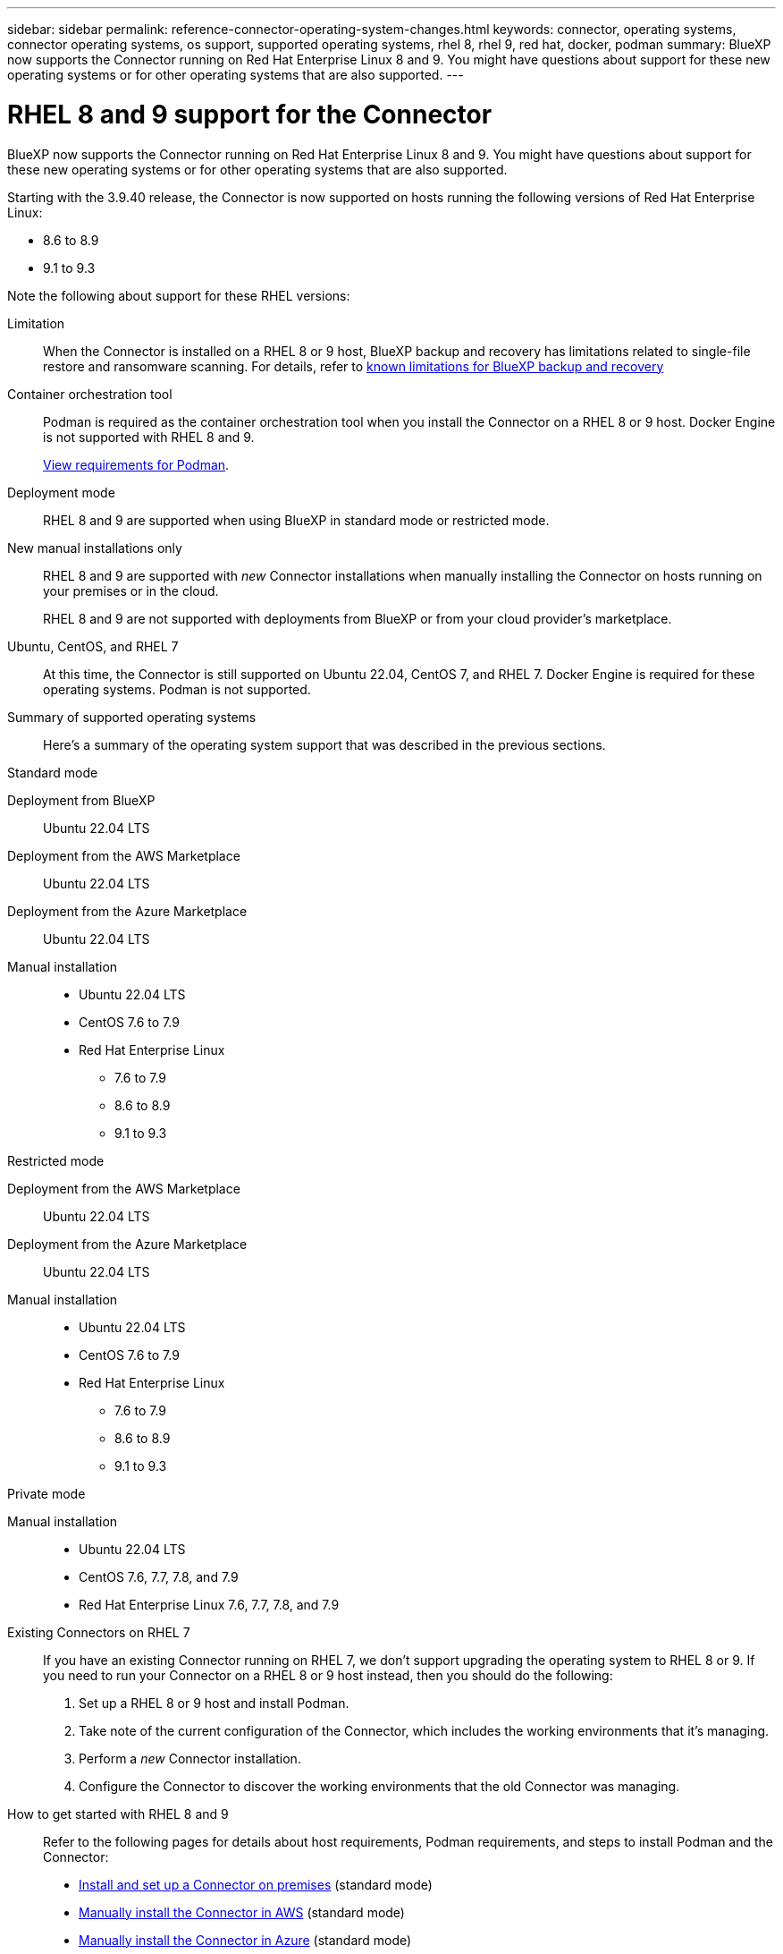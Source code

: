 ---
sidebar: sidebar
permalink: reference-connector-operating-system-changes.html
keywords: connector, operating systems, connector operating systems, os support, supported operating systems, rhel 8, rhel 9, red hat, docker, podman
summary: BlueXP now supports the Connector running on Red Hat Enterprise Linux 8 and 9. You might have questions about support for these new operating systems or for other operating systems that are also supported.
---

= RHEL 8 and 9 support for the Connector
:hardbreaks:
:nofooter:
:icons: font
:linkattrs:
:imagesdir: ./media/

[.lead]
BlueXP now supports the Connector running on Red Hat Enterprise Linux 8 and 9. You might have questions about support for these new operating systems or for other operating systems that are also supported.

Starting with the 3.9.40 release, the Connector is now supported on hosts running the following versions of Red Hat Enterprise Linux:

* 8.6 to 8.9
* 9.1 to 9.3

Note the following about support for these RHEL versions:

Limitation::
When the Connector is installed on a RHEL 8 or 9 host, BlueXP backup and recovery has limitations related to single-file restore and ransomware scanning. For details, refer to https://docs.netapp.com/us-en/bluexp-backup-recovery/reference-limitations.html[known limitations for BlueXP backup and recovery^]

Container orchestration tool::
Podman is required as the container orchestration tool when you install the Connector on a RHEL 8 or 9 host. Docker Engine is not supported with RHEL 8 and 9.
+
link:task-install-connector-on-prem.html#step-1-review-host-requirements[View requirements for Podman].

Deployment mode::
RHEL 8 and 9 are supported when using BlueXP in standard mode or restricted mode.

New manual installations only::
RHEL 8 and 9 are supported with _new_ Connector installations when manually installing the Connector on hosts running on your premises or in the cloud.
+
RHEL 8 and 9 are not supported with deployments from BlueXP or from your cloud provider's marketplace.

Ubuntu, CentOS, and RHEL 7::
At this time, the Connector is still supported on Ubuntu 22.04, CentOS 7, and RHEL 7. Docker Engine is required for these operating systems. Podman is not supported.

Summary of supported operating systems::
Here's a summary of the operating system support that was described in the previous sections.
+
// start tabbed area

[role="tabbed-block"]
====

.Standard mode
--
Deployment from BlueXP:: 
Ubuntu 22.04 LTS

Deployment from the AWS Marketplace:: 
Ubuntu 22.04 LTS 

Deployment from the Azure Marketplace:: 
Ubuntu 22.04 LTS

Manual installation::
* Ubuntu 22.04 LTS
* CentOS 7.6 to 7.9
* Red Hat Enterprise Linux 
** 7.6 to 7.9
** 8.6 to 8.9
** 9.1 to 9.3
--

.Restricted mode
--
Deployment from the AWS Marketplace:: 
Ubuntu 22.04 LTS

Deployment from the Azure Marketplace:: 
Ubuntu 22.04 LTS

Manual installation::
* Ubuntu 22.04 LTS
* CentOS 7.6 to 7.9
* Red Hat Enterprise Linux 
** 7.6 to 7.9
** 8.6 to 8.9
** 9.1 to 9.3
--

.Private mode
--
Manual installation::
* Ubuntu 22.04 LTS
* CentOS 7.6, 7.7, 7.8, and 7.9
* Red Hat Enterprise Linux 7.6, 7.7, 7.8, and 7.9
--

====

Existing Connectors on RHEL 7:: 
If you have an existing Connector running on RHEL 7, we don't support upgrading the operating system to RHEL 8 or 9. If you need to run your Connector on a RHEL 8 or 9 host instead, then you should do the following:
+
. Set up a RHEL 8 or 9 host and install Podman.
. Take note of the current configuration of the Connector, which includes the working environments that it's managing. 
. Perform a _new_ Connector installation.
. Configure the Connector to discover the working environments that the old Connector was managing.

How to get started with RHEL 8 and 9::
Refer to the following pages for details about host requirements, Podman requirements, and steps to install Podman and the Connector:
+
* https://docs.netapp.com/us-en/bluexp-setup-admin/task-install-connector-on-prem.html[Install and set up a Connector on premises] (standard mode)
* https://docs.netapp.com/us-en/bluexp-setup-admin/task-install-connector-aws-manual.html[Manually install the Connector in AWS] (standard mode)
* https://docs.netapp.com/us-en/bluexp-setup-admin/task-install-connector-azure-manual.html[Manually install the Connector in Azure] (standard mode)
* https://docs.netapp.com/us-en/bluexp-setup-admin/task-install-connector-google-manual.html[Manually install the Connector in Google Cloud] (standard mode)
* https://docs.netapp.com/us-en/bluexp-setup-admin/task-prepare-restricted-mode.html[Prepare for deployment in restricted mode]

How to discover working environments::
* https://docs.netapp.com/us-en/bluexp-cloud-volumes-ontap/task-adding-systems.html[Add existing Cloud Volumes ONTAP systems to BlueXP^]
* https://docs.netapp.com/us-en/bluexp-ontap-onprem/task-discovering-ontap.html[Discover on-premises ONTAP clusters^]
* https://docs.netapp.com/us-en/bluexp-fsx-ontap/use/task-creating-fsx-working-environment.html[Create or discover an FSx for ONTAP working environment^]
* https://docs.netapp.com/us-en/bluexp-azure-netapp-files/task-create-working-env.html[Create an Azure NetApp Files working environment^]
* https://docs.netapp.com/us-en/bluexp-e-series/task-discover-e-series.html[Discover E-Series systems^]
* https://docs.netapp.com/us-en/bluexp-storagegrid/task-discover-storagegrid.html[Discover StorageGRID systems^]
* https://docs.netapp.com/us-en/bluexp-kubernetes/task/task-kubernetes-discover-aws.html[Add an Amazon Kubernetes cluster^]
* https://docs.netapp.com/us-en/bluexp-kubernetes/task/task-kubernetes-discover-azure.html[Add an Azure Kubernetes cluster^]
* https://docs.netapp.com/us-en/bluexp-kubernetes/task/task-kubernetes-discover-gke.html[Add a Google Cloud Kubernetes cluster^]
* https://docs.netapp.com/us-en/bluexp-kubernetes/task/task-kubernetes-discover-openshift.html[Import an OpenShift cluster^]